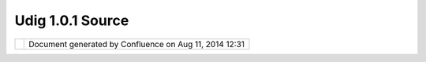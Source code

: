 Udig 1.0.1 Source
#################

+----------------------+----------------------+----------------------+----------------------+----------------------+
| uDig : uDig 1.0.1    |
| Source               |
| This page last       |
| changed on Apr 04,   |
| 2010 by jgarnett.    |
| The UDIG 1.0.1 SDK   |
| release is avaiable  |
| here:                |
|                      |
| -  `udig-1.0.1-src.w |
| in32.win32.x86.zip < |
| http://udig.refracti |
| ons.net/downloads/ud |
| ig-1.0.1-src.win32.w |
| in32.x86.zip>`__     |
| -  `udig-1.0.1-src.l |
| inux.gtk.x86.zip <ht |
| tp://udig.refraction |
| s.net/downloads/udig |
| -1.0.1-src.linux.gtk |
| .x86.zip>`__         |
| -  `udig-1.0.1-src.m |
| acosx.carbon.ppc.zip |
|  <http://udig.refrac |
| tions.net/downloads/ |
| udig-1.0.1-src.macos |
| x.carbon.ppc.zip>`__ |
|                      |
| If you are simply    |
| looking to run UDIG, |
| please consider the  |
| normal `UDIG         |
| 1.0.1 <UDIG%201.0.1. |
| html>`__             |
| page, this download  |
| is meant explicitly  |
| for `plugin          |
| developers <http://u |
| dig.refractions.net/ |
| confluence//display/ |
| DEV/Home>`__.        |
+----------------------+----------------------+----------------------+----------------------+----------------------+

+------------+----------------------------------------------------------+
| |image1|   | Document generated by Confluence on Aug 11, 2014 12:31   |
+------------+----------------------------------------------------------+

.. |image0| image:: images/border/spacer.gif
.. |image1| image:: images/border/spacer.gif
